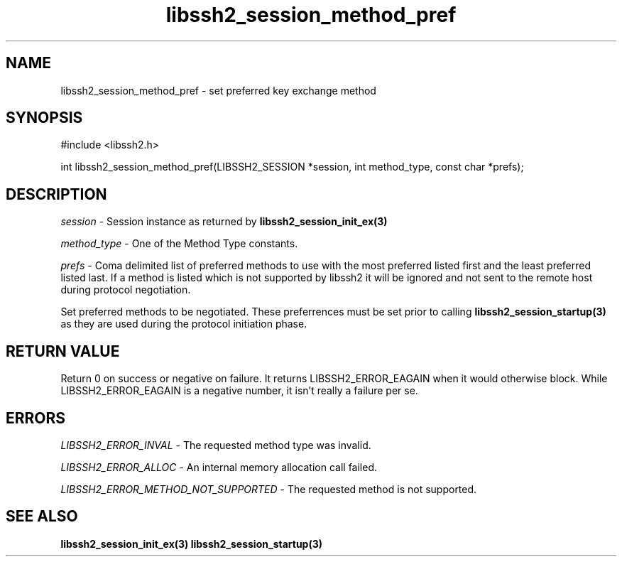 .TH libssh2_session_method_pref 3 "1 Jun 2007" "libssh2 0.15" "libssh2 manual"
.SH NAME
libssh2_session_method_pref - set preferred key exchange method
.SH SYNOPSIS
#include <libssh2.h>

int 
libssh2_session_method_pref(LIBSSH2_SESSION *session, int method_type, const char *prefs);

.SH DESCRIPTION
\fIsession\fP - Session instance as returned by 
.BR libssh2_session_init_ex(3)

\fImethod_type\fP - One of the Method Type constants.

\fIprefs\fP - Coma delimited list of preferred methods to use with 
the most preferred listed first and the least preferred listed last. 
If a method is listed which is not supported by libssh2 it will be 
ignored and not sent to the remote host during protocol negotiation.

Set preferred methods to be negotiated. These 
preferrences must be set prior to calling 
.BR libssh2_session_startup(3)
as they are used during the protocol initiation phase.

.SH RETURN VALUE
Return 0 on success or negative on failure.  It returns
LIBSSH2_ERROR_EAGAIN when it would otherwise block. While
LIBSSH2_ERROR_EAGAIN is a negative number, it isn't really a failure per se.

.SH ERRORS
\fILIBSSH2_ERROR_INVAL\fP - The requested method type was invalid.

\fILIBSSH2_ERROR_ALLOC\fP -  An internal memory allocation call failed.

\fILIBSSH2_ERROR_METHOD_NOT_SUPPORTED\fP - The requested method is not supported.

.SH SEE ALSO
.BR libssh2_session_init_ex(3)
.BR libssh2_session_startup(3)
